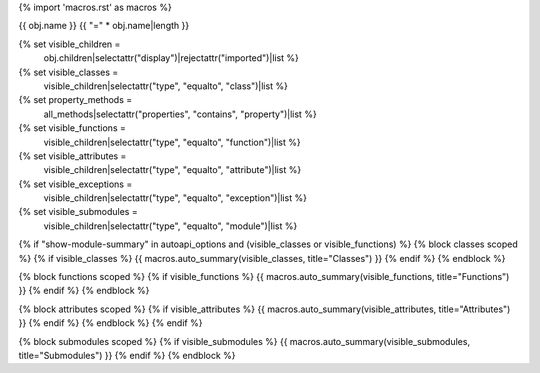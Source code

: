 {% import 'macros.rst' as macros %}

{{ obj.name }}
{{ "=" * obj.name|length }}


{% set visible_children =
    obj.children|selectattr("display")|rejectattr("imported")|list %}
{% set visible_classes =
    visible_children|selectattr("type", "equalto", "class")|list %}
{% set property_methods =
    all_methods|selectattr("properties", "contains", "property")|list %}
{% set visible_functions =
      visible_children|selectattr("type", "equalto", "function")|list %}
{% set visible_attributes =
   visible_children|selectattr("type", "equalto", "attribute")|list %}
{% set visible_exceptions =
   visible_children|selectattr("type", "equalto", "exception")|list %}
{% set visible_submodules =
   visible_children|selectattr("type", "equalto", "module")|list %}


{% if "show-module-summary" in autoapi_options and (visible_classes or visible_functions) %}
{% block classes scoped %}
{% if visible_classes %}
{{ macros.auto_summary(visible_classes, title="Classes") }}
{% endif %}
{% endblock %}

{% block functions scoped %}
{% if visible_functions %}
{{ macros.auto_summary(visible_functions, title="Functions") }}
{% endif %}
{% endblock %}

{% block attributes scoped %}
{% if visible_attributes %}
{{ macros.auto_summary(visible_attributes, title="Attributes") }}
{% endif %}
{% endblock %}
{% endif %}

{% block submodules scoped %}
{% if visible_submodules %}
{{ macros.auto_summary(visible_submodules, title="Submodules") }}
{% endif %}
{% endblock %}